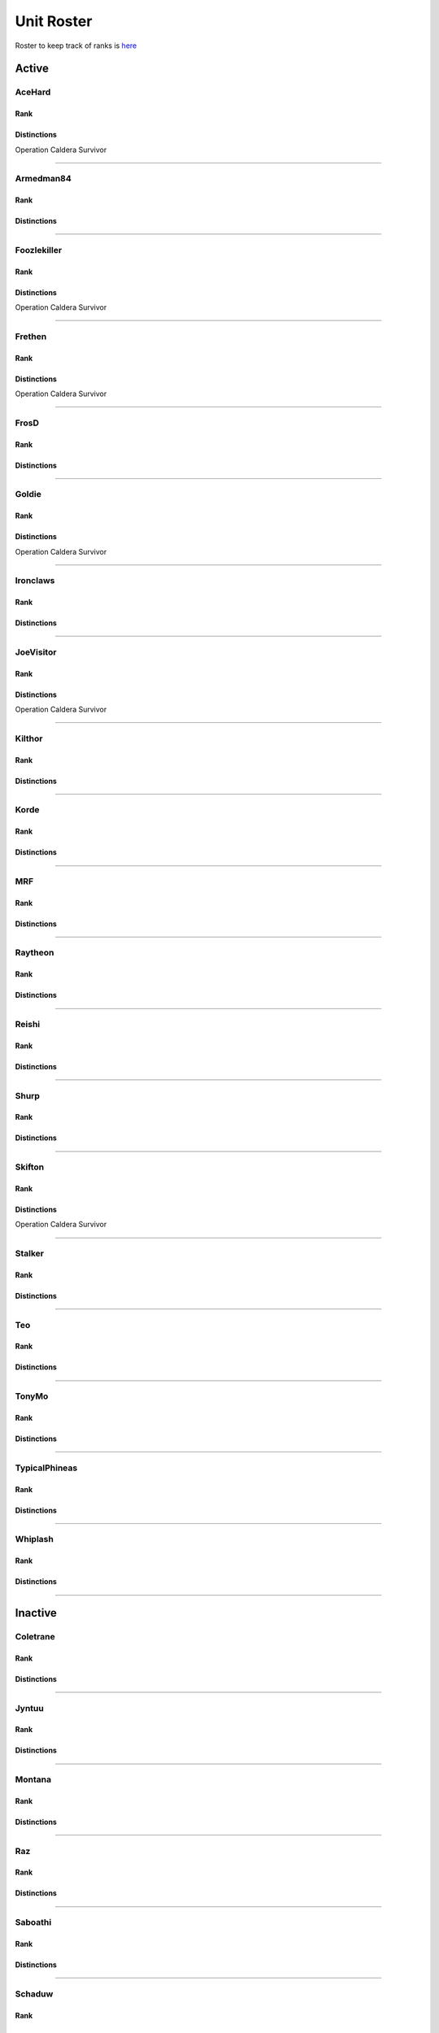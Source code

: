 Unit Roster
=========================================================================

Roster to keep track of ranks is `here`_

.. _here: https://docs.google.com/spreadsheets/d/1mj8S-fOnc1Hvx5K25wttQv5JvANGLJFKMvsjoKcZnmQ/edit?usp=sharing
.. _caldera: https://docs.google.com/spreadsheets/d/1mj8S-fOnc1Hvx5K25wttQv5JvANGLJFKMvsjoKcZnmQ/edit?usp=sharing

=========================
Active
=========================

AceHard
^^^^^^^^^^^^^^^^^
Rank
"""""""""""""""""

.. image:: http://armafriday.com/intel/distinguishments/new_guy.png
    :target: http://armafriday.readthedocs.io/en/latest/about/distinctions.html#new-guy
    :width: 70px

Distinctions
"""""""""""""""""
 
Operation Caldera Survivor


****

Armedman84
^^^^^^^^^^^^^^^^^
Rank
"""""""""""""""""

.. image:: http://armafriday.com/intel/distinguishments/new_guy.png
    :target: http://armafriday.readthedocs.io/en/latest/about/distinctions.html#new-guy
    :width: 70px

Distinctions
"""""""""""""""""
 
.. image:: http://armafriday.com/intel/distinguishments/dessert_storm.gif
    :target: http://armafriday.readthedocs.io/en/latest/about/distinctions.html#operation-dessert-storm 
.. image:: http://armafriday.com/intel/distinguishments/warlord.png
    :target: http://armafriday.readthedocs.io/en/latest/about/distinctions.html#operation-warlord

****


Foozlekiller
^^^^^^^^^^^^^^^^^
Rank
"""""""""""""""""

.. image:: http://armafriday.com/intel/distinguishments/expert.png
    :target: http://armafriday.readthedocs.io/en/latest/about/distinctions.html#expert
    :width: 70px

Distinctions
"""""""""""""""""
 
.. image:: http://armafriday.com/intel/distinguishments/recruiter.png
    :target: http://armafriday.readthedocs.io/en/latest/about/distinctions.html#recruiter-ribbon
.. image:: http://armafriday.com/intel/distinguishments/dessert_storm.gif
    :target: http://armafriday.readthedocs.io/en/latest/about/distinctions.html#operation-dessert-storm
.. image:: http://armafriday.com/intel/distinguishments/marksman.png
    :target: http://armafriday.readthedocs.io/en/latest/about/distinctions.html#marskman-challenge 
.. image:: http://armafriday.com/intel/distinguishments/warlord.png
    :target: http://armafriday.readthedocs.io/en/latest/about/distinctions.html#operation-warlord
    
Operation Caldera Survivor

****


Frethen
^^^^^^^^^^^^^^^^^
Rank
"""""""""""""""""

.. image:: http://armafriday.com/intel/distinguishments/expert.png
    :target: http://armafriday.readthedocs.io/en/latest/about/distinctions.html#expert
    :width: 70px

Distinctions
"""""""""""""""""
 
.. image:: http://armafriday.com/intel/distinguishments/dessert_storm.gif
    :target: http://armafriday.readthedocs.io/en/latest/about/distinctions.html#operation-dessert-storm 
.. image:: http://armafriday.com/intel/distinguishments/warlord.png
    :target: http://armafriday.readthedocs.io/en/latest/about/distinctions.html#operation-warlord
    
Operation Caldera Survivor

****

FrosD
^^^^^^^^^^^^^^^^^
Rank
"""""""""""""""""

.. image:: http://armafriday.com/intel/distinguishments/new_guy.png
    :target: http://armafriday.readthedocs.io/en/latest/about/distinctions.html#new-guy
    :width: 70px

Distinctions
"""""""""""""""""
 
.. image:: http://armafriday.com/intel/distinguishments/warlord.png
    :target: http://armafriday.readthedocs.io/en/latest/about/distinctions.html#operation-warlord

****

Goldie
^^^^^^^^^^^^^^^^^
Rank
"""""""""""""""""

.. image:: http://armafriday.com/intel/distinguishments/regular.png
    :target: http://armafriday.readthedocs.io/en/latest/about/distinctions.html#regular
    :width: 70px

Distinctions
"""""""""""""""""
 
.. image:: http://armafriday.com/intel/distinguishments/warlord.png
    :target: http://armafriday.readthedocs.io/en/latest/about/distinctions.html#operation-warlord
.. image:: http://armafriday.com/intel/distinguishments/marksman.png
    :target: http://armafriday.readthedocs.io/en/latest/about/distinctions.html#marskman-challenge
    
Operation Caldera Survivor

****


Ironclaws
^^^^^^^^^^^^^^^^^
Rank
"""""""""""""""""

.. image:: http://armafriday.com/intel/distinguishments/expert.png
    :target: http://armafriday.readthedocs.io/en/latest/about/distinctions.html#expert
    :width: 70px

Distinctions
"""""""""""""""""
 
.. image:: http://armafriday.com/intel/distinguishments/dessert_storm.gif
    :target: http://armafriday.readthedocs.io/en/latest/about/distinctions.html#operation-dessert-storm 
.. image:: http://armafriday.com/intel/distinguishments/warlord.png
    :target: http://armafriday.readthedocs.io/en/latest/about/distinctions.html#operation-warlord

****


JoeVisitor
^^^^^^^^^^^^^^^^^
Rank
"""""""""""""""""

.. image:: http://armafriday.com/intel/distinguishments/regular.png
    :target: http://armafriday.readthedocs.io/en/latest/about/distinctions.html#regular
    :width: 70px

Distinctions
"""""""""""""""""
 
.. image:: http://armafriday.com/intel/distinguishments/warlord.png
    :target: http://armafriday.readthedocs.io/en/latest/about/distinctions.html#operation-warlord
    
Operation Caldera Survivor

****


Kilthor
^^^^^^^^^^^^^^^^^
Rank
"""""""""""""""""

.. image:: http://armafriday.com/intel/distinguishments/expert.png
    :target: http://armafriday.readthedocs.io/en/latest/about/distinctions.html#expert
    :width: 70px

Distinctions
"""""""""""""""""
 
.. image:: http://armafriday.com/intel/distinguishments/dessert_storm.gif
    :target: http://armafriday.readthedocs.io/en/latest/about/distinctions.html#operation-dessert-storm 
.. image:: http://armafriday.com/intel/distinguishments/warlord.png
    :target: http://armafriday.readthedocs.io/en/latest/about/distinctions.html#operation-warlord

****


Korde
^^^^^^^^^^^^^^^^^
Rank
"""""""""""""""""

.. image:: http://armafriday.com/intel/distinguishments/regular.png
    :target: http://armafriday.readthedocs.io/en/latest/about/distinctions.html#regular
    :width: 70px

Distinctions
"""""""""""""""""
 
.. image:: http://armafriday.com/intel/distinguishments/dessert_storm.gif
    :target: http://armafriday.readthedocs.io/en/latest/about/distinctions.html#operation-dessert-storm 
.. image:: http://armafriday.com/intel/distinguishments/warlord.png
    :target: http://armafriday.readthedocs.io/en/latest/about/distinctions.html#operation-warlord

****

MRF
^^^^^^^^^^^^^^^^^
Rank
"""""""""""""""""

.. image:: http://armafriday.com/intel/distinguishments/expert.png
    :target: http://armafriday.readthedocs.io/en/latest/about/distinctions.html#expert
    :width: 70px

Distinctions
"""""""""""""""""
 
.. image:: http://armafriday.com/intel/distinguishments/dessert_storm.gif
    :target: http://armafriday.readthedocs.io/en/latest/about/distinctions.html#operation-dessert-storm
.. image:: http://armafriday.com/intel/distinguishments/marksman.png
    :target: http://armafriday.readthedocs.io/en/latest/about/distinctions.html#marskman-challenge 
.. image:: http://armafriday.com/intel/distinguishments/warlord.png
    :target: http://armafriday.readthedocs.io/en/latest/about/distinctions.html#operation-warlord 
.. image:: http://armafriday.com/intel/distinguishments/recruiter.png
    :target: http://armafriday.readthedocs.io/en/latest/about/distinctions.html#recruiter-ribbon

****


Raytheon
^^^^^^^^^^^^^^^^^
Rank
"""""""""""""""""

.. image:: http://armafriday.com/intel/distinguishments/new_guy.png
    :target: http://armafriday.readthedocs.io/en/latest/about/distinctions.html#new-guy
    :width: 70px

Distinctions
"""""""""""""""""
 
.. image:: http://armafriday.com/intel/distinguishments/dessert_storm.gif
    :target: http://armafriday.readthedocs.io/en/latest/about/distinctions.html#operation-dessert-storm 
.. image:: http://armafriday.com/intel/distinguishments/warlord.png
    :target: http://armafriday.readthedocs.io/en/latest/about/distinctions.html#operation-warlord

****


Reishi
^^^^^^^^^^^^^^^^^
Rank
"""""""""""""""""

.. image:: http://armafriday.com/intel/distinguishments/regular.png
    :target: http://armafriday.readthedocs.io/en/latest/about/distinctions.html#regular
    :width: 70px
    
Distinctions
"""""""""""""""""
 
.. image:: http://armafriday.com/intel/distinguishments/dessert_storm.gif
    :target: http://armafriday.readthedocs.io/en/latest/about/distinctions.html#operation-dessert-storm 
.. image:: http://armafriday.com/intel/distinguishments/warlord.png
    :target: http://armafriday.readthedocs.io/en/latest/about/distinctions.html#operation-warlord

****


Shurp
^^^^^^^^^^^^^^^^^
Rank
"""""""""""""""""

.. image:: http://armafriday.com/intel/distinguishments/regular.png
    :target: http://armafriday.readthedocs.io/en/latest/about/distinctions.html#regular
    :width: 70px

Distinctions
"""""""""""""""""
 
.. image:: http://armafriday.com/intel/distinguishments/warlord.png
    :target: http://armafriday.readthedocs.io/en/latest/about/distinctions.html#operation-warlord
.. image:: http://armafriday.com/intel/distinguishments/marksman.png
    :target: http://armafriday.readthedocs.io/en/latest/about/distinctions.html#marskman-challenge
.. image:: http://armafriday.com/intel/distinguishments/recruiter.png
    :target: http://armafriday.readthedocs.io/en/latest/about/distinctions.html#recruiter-ribbon

****


Skifton
^^^^^^^^^^^^^^^^^
Rank
"""""""""""""""""

.. image:: http://armafriday.com/intel/distinguishments/expert.png
    :target: http://armafriday.readthedocs.io/en/latest/about/distinctions.html#expert
    :width: 70px

Distinctions
"""""""""""""""""
 
.. image:: http://armafriday.com/intel/distinguishments/dessert_storm.gif
    :target: http://armafriday.readthedocs.io/en/latest/about/distinctions.html#operation-dessert-storm
.. image:: http://armafriday.com/intel/distinguishments/marksman.png
    :target: http://armafriday.readthedocs.io/en/latest/about/distinctions.html#marskman-challenge 
.. image:: http://armafriday.com/intel/distinguishments/warlord.png
    :target: http://armafriday.readthedocs.io/en/latest/about/distinctions.html#operation-warlord 
    
Operation Caldera Survivor

****


Stalker
^^^^^^^^^^^^^^^^^
Rank
"""""""""""""""""

.. image:: http://armafriday.com/intel/distinguishments/regular.png
    :target: http://armafriday.readthedocs.io/en/latest/about/distinctions.html#regular
    :width: 70px

Distinctions
"""""""""""""""""

.. image:: http://armafriday.com/intel/distinguishments/recruiter.png
    :target: http://armafriday.readthedocs.io/en/latest/about/distinctions.html#recruiter-ribbon
.. image:: http://armafriday.com/intel/distinguishments/dessert_storm.gif
    :target: http://armafriday.readthedocs.io/en/latest/about/distinctions.html#operation-dessert-storm
.. image:: http://armafriday.com/intel/distinguishments/marksman.png
    :target: http://armafriday.readthedocs.io/en/latest/about/distinctions.html#marskman-challenge 
.. image:: http://armafriday.com/intel/distinguishments/warlord.png
    :target: http://armafriday.readthedocs.io/en/latest/about/distinctions.html#operation-warlord 

****

Teo
^^^^^^^^^^^^^^^^^
Rank
"""""""""""""""""

.. image:: http://armafriday.com/intel/distinguishments/regular.png
    :target: http://armafriday.readthedocs.io/en/latest/about/distinctions.html#regular
    :width: 70px

Distinctions
"""""""""""""""""
 
.. image:: http://armafriday.com/intel/distinguishments/dessert_storm.gif
    :target: http://armafriday.readthedocs.io/en/latest/about/distinctions.html#operation-dessert-storm 
.. image:: http://armafriday.com/intel/distinguishments/warlord.png
    :target: http://armafriday.readthedocs.io/en/latest/about/distinctions.html#operation-warlord

****

TonyMo
^^^^^^^^^^^^^^^^^
Rank
"""""""""""""""""

.. image:: http://armafriday.com/intel/distinguishments/new_guy.png
    :target: http://armafriday.readthedocs.io/en/latest/about/distinctions.html#new-guy
    :width: 70px

Distinctions
"""""""""""""""""

.. image:: http://armafriday.com/intel/distinguishments/warlord.png
    :target: http://armafriday.readthedocs.io/en/latest/about/distinctions.html#operation-warlord

****


TypicalPhineas
^^^^^^^^^^^^^^^^^
Rank
"""""""""""""""""

.. image:: http://armafriday.com/intel/distinguishments/nco.png
    :target: http://armafriday.readthedocs.io/en/latest/about/distinctions.html#nco
    :width: 70px

Distinctions
"""""""""""""""""
 
.. image:: http://armafriday.com/intel/distinguishments/dessert_storm.gif
    :target: http://armafriday.readthedocs.io/en/latest/about/distinctions.html#operation-dessert-storm
.. image:: http://armafriday.com/intel/distinguishments/recruiter.png
    :target: http://armafriday.readthedocs.io/en/latest/about/distinctions.html#recruiter-ribbon 
.. image:: http://armafriday.com/intel/distinguishments/warlord.png
    :target: http://armafriday.readthedocs.io/en/latest/about/distinctions.html#operation-warlord

****

Whiplash
^^^^^^^^^^^^^^^^^
Rank
"""""""""""""""""

.. image:: http://armafriday.com/intel/distinguishments/nco.png
    :target: http://armafriday.readthedocs.io/en/latest/about/distinctions.html#nco
    :width: 70px

Distinctions
"""""""""""""""""

.. image:: http://armafriday.com/intel/distinguishments/recruiter.png
    :target: http://armafriday.readthedocs.io/en/latest/about/distinctions.html#recruiter-ribbon
.. image:: http://armafriday.com/intel/distinguishments/dessert_storm.gif
    :target: http://armafriday.readthedocs.io/en/latest/about/distinctions.html#operation-dessert-storm 
.. image:: http://armafriday.com/intel/distinguishments/warlord.png
    :target: http://armafriday.readthedocs.io/en/latest/about/distinctions.html#operation-warlord
****

=========================
Inactive
=========================

Coletrane
^^^^^^^^^^^^^^^^^
Rank
"""""""""""""""""

.. image:: http://armafriday.com/intel/distinguishments/regular.png
    :target: http://armafriday.readthedocs.io/en/latest/about/distinctions.html#regular
    :width: 70px

Distinctions
"""""""""""""""""
 
.. image:: http://armafriday.com/intel/distinguishments/dessert_storm.gif
    :target: http://armafriday.readthedocs.io/en/latest/about/distinctions.html#operation-dessert-storm 
.. image:: http://armafriday.com/intel/distinguishments/warlord.png
    :target: http://armafriday.readthedocs.io/en/latest/about/distinctions.html#operation-warlord

****

Jyntuu
^^^^^^^^^^^^^^^^^
Rank
"""""""""""""""""

.. image:: http://armafriday.com/intel/distinguishments/new_guy.png
    :target: http://armafriday.readthedocs.io/en/latest/about/distinctions.html#new-guy
    :width: 70px

Distinctions
"""""""""""""""""
 
.. image:: http://armafriday.com/intel/distinguishments/dessert_storm.gif
    :target: http://armafriday.readthedocs.io/en/latest/about/distinctions.html#operation-dessert-storm

****

Montana
^^^^^^^^^^^^^^^^^
Rank
"""""""""""""""""

.. image:: http://armafriday.com/intel/distinguishments/new_guy.png
    :target: http://armafriday.readthedocs.io/en/latest/about/distinctions.html#new-guy
    :width: 70px

Distinctions
"""""""""""""""""
 
.. image:: http://armafriday.com/intel/distinguishments/dessert_storm.gif
    :target: http://armafriday.readthedocs.io/en/latest/about/distinctions.html#operation-dessert-storm

****

Raz
^^^^^^^^^^^^^^^^^
Rank
"""""""""""""""""

.. image:: http://armafriday.com/intel/distinguishments/new_guy.png
    :target: http://armafriday.readthedocs.io/en/latest/about/distinctions.html#new-guy
    :width: 70px

Distinctions
"""""""""""""""""
 
.. image:: http://armafriday.com/intel/distinguishments/dessert_storm.gif
    :target: http://armafriday.readthedocs.io/en/latest/about/distinctions.html#operation-dessert-storm

****

Saboathi
^^^^^^^^^^^^^^^^^
Rank
"""""""""""""""""

.. image:: http://armafriday.com/intel/distinguishments/new_guy.png
    :target: http://armafriday.readthedocs.io/en/latest/about/distinctions.html#new-guy
    :width: 70px
    

Distinctions
"""""""""""""""""
 
.. image:: http://armafriday.com/intel/distinguishments/dessert_storm.gif
    :target: http://armafriday.readthedocs.io/en/latest/about/distinctions.html#operation-dessert-storm 
.. image:: http://armafriday.com/intel/distinguishments/warlord.png
    :target: http://armafriday.readthedocs.io/en/latest/about/distinctions.html#operation-warlord

****

Schaduw
^^^^^^^^^^^^^^^^^

Rank
"""""""""""""""""

.. image:: http://armafriday.com/intel/distinguishments/new_guy.png
    :target: http://armafriday.readthedocs.io/en/latest/about/distinctions.html#new-guy
    :width: 70px
    

Distinctions
"""""""""""""""""
 
.. image:: http://armafriday.com/intel/distinguishments/recruiter.png
    :target: http://armafriday.readthedocs.io/en/latest/about/distinctions.html#operation-dessert-storm
.. image:: http://armafriday.com/intel/distinguishments/dessert_storm.gif
    :target: http://armafriday.readthedocs.io/en/latest/about/distinctions.html#operation-dessert-storm

****

SillyRabbit
^^^^^^^^^^^^^^^^^
Rank
"""""""""""""""""

.. image:: http://armafriday.com/intel/distinguishments/new_guy.png
    :target: http://armafriday.readthedocs.io/en/latest/about/distinctions.html#new-guy
    :width: 70px

Distinctions
"""""""""""""""""
 
.. image:: http://armafriday.com/intel/distinguishments/dessert_storm.gif
    :target: http://armafriday.readthedocs.io/en/latest/about/distinctions.html#operation-dessert-storm

****

Tantasqua
^^^^^^^^^^^^^^^^^
Rank
"""""""""""""""""

.. image:: http://armafriday.com/intel/distinguishments/regular.png
    :target: http://armafriday.readthedocs.io/en/latest/about/distinctions.html#regular
    :width: 70px

Distinctions
"""""""""""""""""
 
.. image:: http://armafriday.com/intel/distinguishments/dessert_storm.gif
    :target: http://armafriday.readthedocs.io/en/latest/about/distinctions.html#operation-dessert-storm 
.. image:: http://armafriday.com/intel/distinguishments/warlord.png
    :target: http://armafriday.readthedocs.io/en/latest/about/distinctions.html#operation-warlord

****

